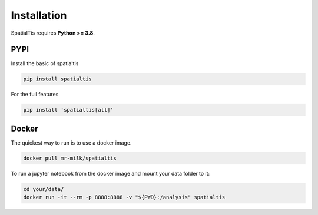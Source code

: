 Installation
============

SpatialTis requires **Python >= 3.8**.

.. |Version Support| image:: https://img.shields.io/pypi/pyversions/spatialtis?style=flat-square

PYPI
----
Install the basic of spatialtis

.. code-block:: bash

    pip install spatialtis

For the full features

.. code-block:: bash

    pip install 'spatialtis[all]'


Docker
-------
The quickest way to run is to use a docker image.

.. code-block:: bash

    docker pull mr-milk/spatialtis

To run a jupyter notebook from the docker image and mount your data folder to it:

.. code-block:: bash

    cd your/data/
    docker run -it --rm -p 8888:8888 -v "${PWD}:/analysis" spatialtis
